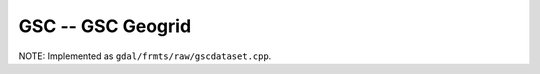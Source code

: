 .. _raster.gsc:

GSC -- GSC Geogrid 
------------------

NOTE: Implemented as ``gdal/frmts/raw/gscdataset.cpp``.

